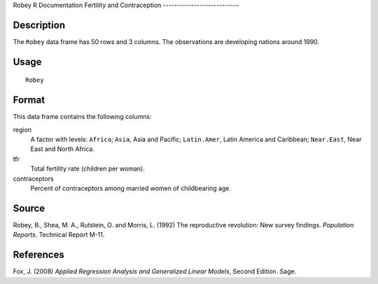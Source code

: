 Robey
R Documentation
Fertility and Contraception
---------------------------

Description
~~~~~~~~~~~

The ``Robey`` data frame has 50 rows and 3 columns. The
observations are developing nations around 1990.

Usage
~~~~~

::

    Robey

Format
~~~~~~

This data frame contains the following columns:

region
    A factor with levels: ``Africa``; ``Asia``, Asia and Pacific;
    ``Latin.Amer``, Latin America and Caribbean; ``Near.East``, Near
    East and North Africa.

tfr
    Total fertility rate (children per woman).

contraceptors
    Percent of contraceptors among married women of childbearing age.


Source
~~~~~~

Robey, B., Shea, M. A., Rutstein, O. and Morris, L. (1992) The
reproductive revolution: New survey findings. *Population Reports*.
Technical Report M-11.

References
~~~~~~~~~~

Fox, J. (2008)
*Applied Regression Analysis and Generalized Linear Models*, Second
Edition. Sage.


